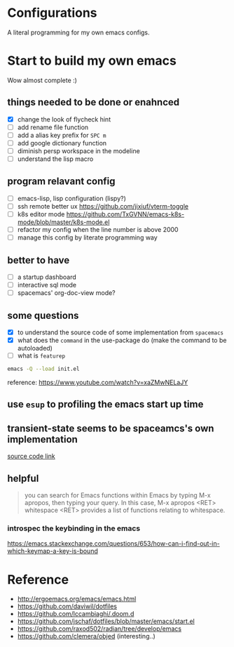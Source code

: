 * Configurations

  A literal programming for my own emacs configs.

* Start to build my own emacs

  Wow almost complete :)

** things needed to be done or enahnced

   - [X] change the look of flycheck hint
   - [ ] add rename file function
   - [ ] add a alias key prefix for =SPC m=
   - [ ] add google dictionary function
   - [ ] diminish persp workspace in the modeline
   - [ ] understand the lisp macro

** program relavant config

   - [ ] emacs-lisp, lisp configuration (lispy?)
   - [ ] ssh remote better ux https://github.com/jixiuf/vterm-toggle
   - [ ] k8s editor mode https://github.com/TxGVNN/emacs-k8s-mode/blob/master/k8s-mode.el
   - [ ] refactor my config when the line number is above 2000
   - [ ] manage this config by literate programming way

** better to have

   - [ ] a startup dashboard
   - [ ] interactive sql mode
   - [ ] spacemacs' org-doc-view mode?

** some questions

   - [X] to understand the source code of some implementation from =spacemacs=
   - [X] what does the =command= in the use-package do (make the command to be autoloaded)
   - [ ] what is =featurep=


  #+begin_src bash
    emacs -Q --load init.el
  #+end_src

  reference: https://www.youtube.com/watch?v=xaZMwNELaJY

** use =esup= to profiling the emacs start up time

** transient-state seems to be spaceamcs's own implementation

   [[https://github.com/syl20bnr/spacemacs/blob/c7a103a772d808101d7635ec10f292ab9202d9ee/layers/%2Bspacemacs/spacemacs-completion/packages.el#L137][source code link]]

** helpful

   #+begin_quote
   you can search for Emacs functions within Emacs by typing M-x apropos, then typing your query. In this case, M-x apropos <RET> whitespace <RET> provides a list of functions relating to whitespace.
   #+end_quote

*** introspec the keybinding in the emacs
    https://emacs.stackexchange.com/questions/653/how-can-i-find-out-in-which-keymap-a-key-is-bound

* Reference

   - http://ergoemacs.org/emacs/emacs.html
   - https://github.com/daviwil/dotfiles
   - https://github.com/lccambiaghi/.doom.d
   - https://github.com/jschaf/dotfiles/blob/master/emacs/start.el
   - https://github.com/raxod502/radian/tree/develop/emacs
   - https://github.com/clemera/objed (interesting..)
